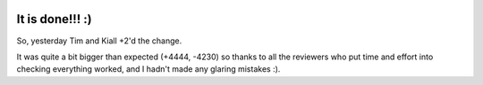.. title: Big Rename - Complete!!
.. slug: big-rename-complete
.. date: 2015-11-19 12:49:35 UTC
.. tags: openstack, designate, code, refactor
.. category: OpenStack
.. link:
.. description:
.. type: text
.. previewimage: http://replygif.net/i/789.gif

.. image:: http://replygif.net/i/789.gif

****************
It is done!!! :)
****************


So, yesterday Tim and Kiall +2'd the change.

It was quite a bit bigger than expected (+4444, -4230) so thanks to all the
reviewers who put time and effort into checking everything worked, and I hadn't
made any glaring mistakes :).
